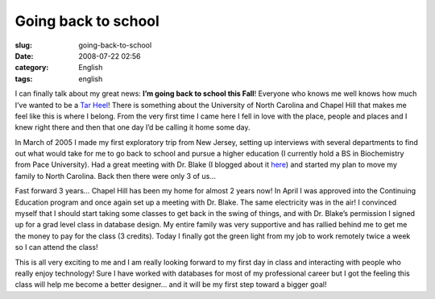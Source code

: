 Going back to school
####################
:slug: going-back-to-school
:date: 2008-07-22 02:56
:category: English
:tags: english

I can finally talk about my great news: **I’m going back to school this
Fall**! Everyone who knows me well knows how much I’ve wanted to be a
`Tar Heel <http://en.wikipedia.org/wiki/North_Carolina_Tar_Heels>`__!
There is something about the University of North Carolina and Chapel
Hill that makes me feel like this is where I belong. From the very first
time I came here I fell in love with the place, people and places and I
knew right there and then that one day I’d be calling it home some day.

In March of 2005 I made my first exploratory trip from New Jersey,
setting up interviews with several departments to find out what would
take for me to go back to school and pursue a higher education (I
currently hold a BS in Biochemistry from Pace University). Had a great
meeting with Dr. Blake (I blogged about it
`here <http://www.ogmaciel.com/?p=16>`__) and started my plan to move my
family to North Carolina. Back then there were only 3 of us…

Fast forward 3 years… Chapel Hill has been my home for almost 2 years
now! In April I was approved into the Continuing Education program and
once again set up a meeting with Dr. Blake. The same electricity was in
the air! I convinced myself that I should start taking some classes to
get back in the swing of things, and with Dr. Blake’s permission I
signed up for a grad level class in database design. My entire family
was very supportive and has rallied behind me to get me the money to pay
for the class (3 credits). Today I finally got the green light from my
job to work remotely twice a week so I can attend the class!

This is all very exciting to me and I am really looking forward to my
first day in class and interacting with people who really enjoy
technology! Sure I have worked with databases for most of my
professional career but I got the feeling this class will help me become
a better designer… and it will be my first step toward a bigger goal!
